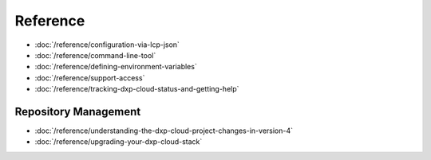 Reference
=========

-  :doc:`/reference/configuration-via-lcp-json`
-  :doc:`/reference/command-line-tool`
-  :doc:`/reference/defining-environment-variables`
-  :doc:`/reference/support-access`
-  :doc:`/reference/tracking-dxp-cloud-status-and-getting-help`

Repository Management
---------------------

-  :doc:`/reference/understanding-the-dxp-cloud-project-changes-in-version-4`
-  :doc:`/reference/upgrading-your-dxp-cloud-stack`
